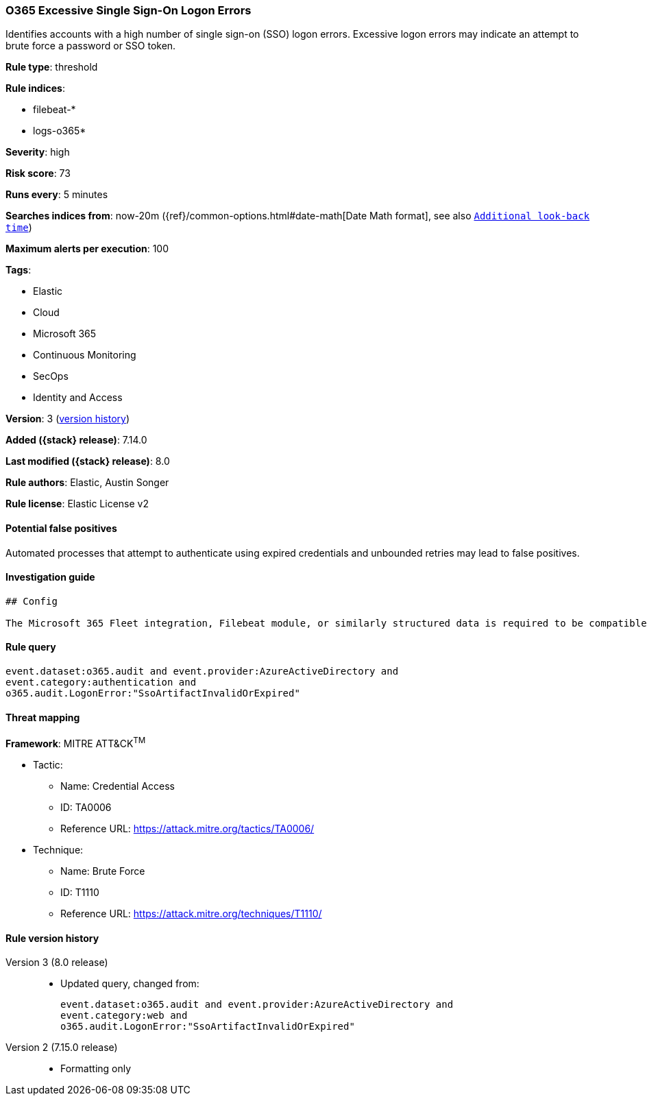 [[o365-excessive-single-sign-on-logon-errors]]
=== O365 Excessive Single Sign-On Logon Errors

Identifies accounts with a high number of single sign-on (SSO) logon errors. Excessive logon errors may indicate an attempt to brute force a password or SSO token.

*Rule type*: threshold

*Rule indices*:

* filebeat-*
* logs-o365*

*Severity*: high

*Risk score*: 73

*Runs every*: 5 minutes

*Searches indices from*: now-20m ({ref}/common-options.html#date-math[Date Math format], see also <<rule-schedule, `Additional look-back time`>>)

*Maximum alerts per execution*: 100

*Tags*:

* Elastic
* Cloud
* Microsoft 365
* Continuous Monitoring
* SecOps
* Identity and Access

*Version*: 3 (<<o365-excessive-single-sign-on-logon-errors-history, version history>>)

*Added ({stack} release)*: 7.14.0

*Last modified ({stack} release)*: 8.0

*Rule authors*: Elastic, Austin Songer

*Rule license*: Elastic License v2

==== Potential false positives

Automated processes that attempt to authenticate using expired credentials and unbounded retries may lead to false positives.

==== Investigation guide


[source,markdown]
----------------------------------
## Config

The Microsoft 365 Fleet integration, Filebeat module, or similarly structured data is required to be compatible with this rule.
----------------------------------


==== Rule query


[source,js]
----------------------------------
event.dataset:o365.audit and event.provider:AzureActiveDirectory and
event.category:authentication and
o365.audit.LogonError:"SsoArtifactInvalidOrExpired"
----------------------------------

==== Threat mapping

*Framework*: MITRE ATT&CK^TM^

* Tactic:
** Name: Credential Access
** ID: TA0006
** Reference URL: https://attack.mitre.org/tactics/TA0006/
* Technique:
** Name: Brute Force
** ID: T1110
** Reference URL: https://attack.mitre.org/techniques/T1110/

[[o365-excessive-single-sign-on-logon-errors-history]]
==== Rule version history

Version 3 (8.0 release)::
* Updated query, changed from:
+
[source, js]
----------------------------------
event.dataset:o365.audit and event.provider:AzureActiveDirectory and
event.category:web and
o365.audit.LogonError:"SsoArtifactInvalidOrExpired"
----------------------------------

Version 2 (7.15.0 release)::
* Formatting only

